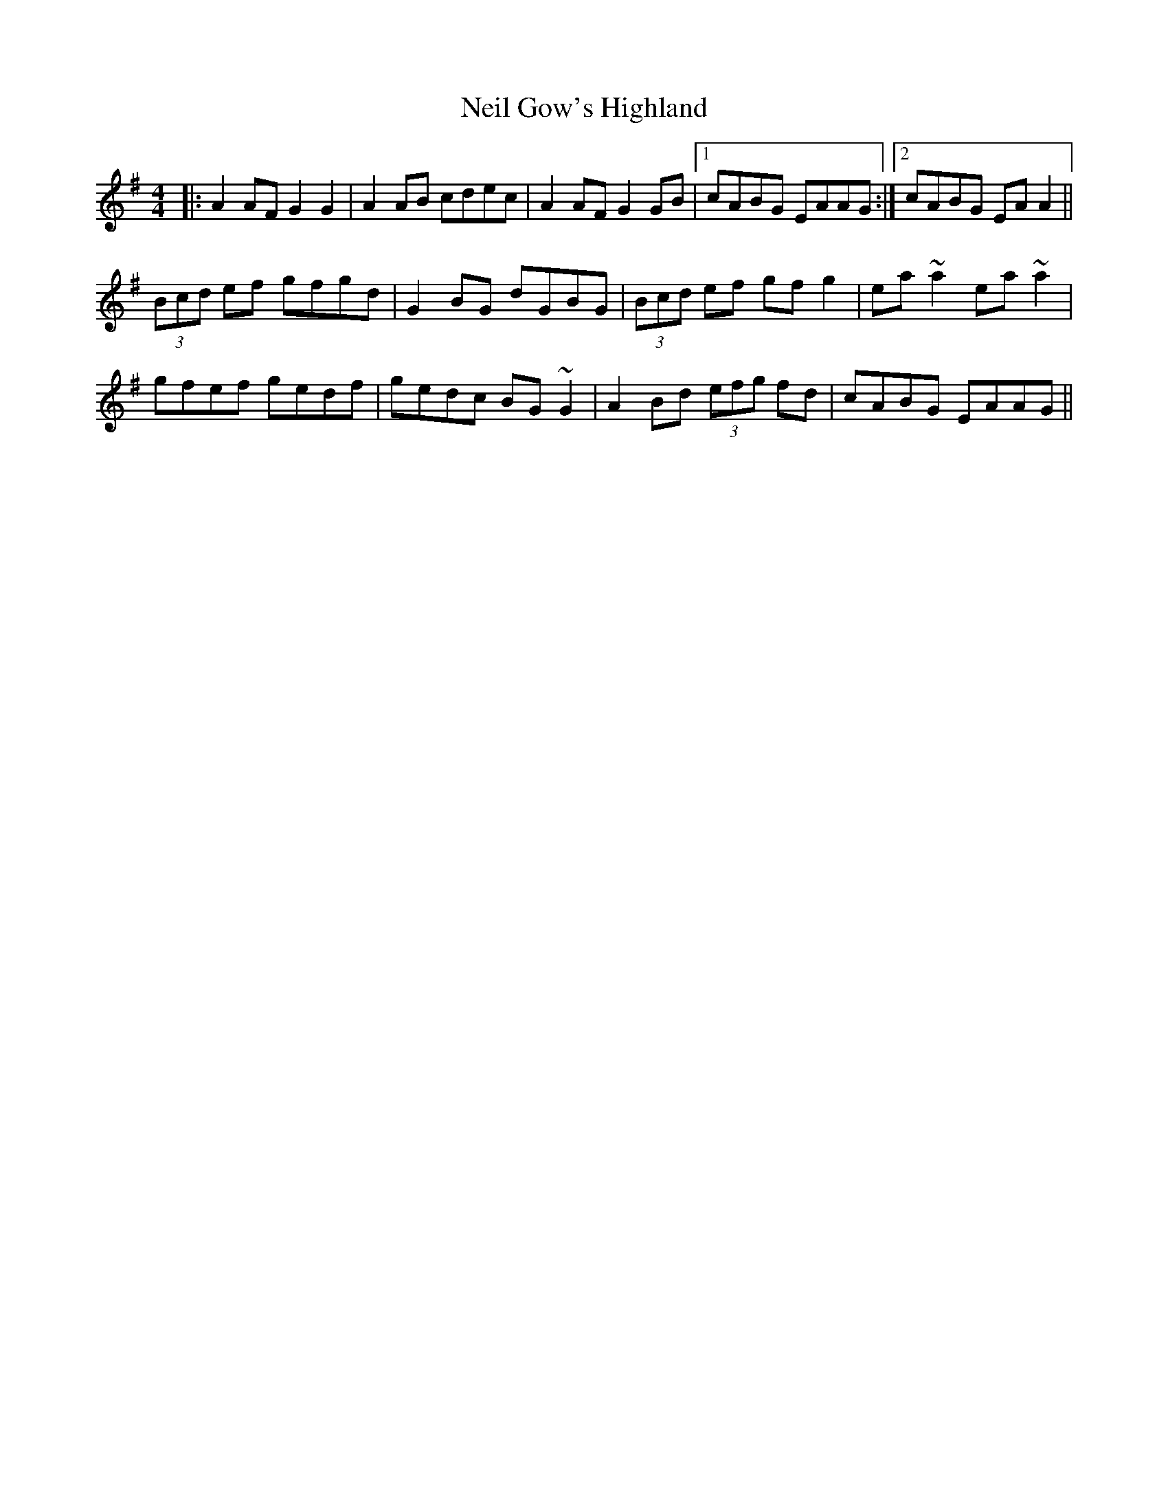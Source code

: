 X: 29047
T: Neil Gow's Highland
R: reel
M: 4/4
K: Adorian
|:A2AF G2G2|A2AB cdec|A2AF G2GB|1 cABG EAAG:|2 cABG EAA2||
(3Bcd ef gfgd|G2BG dGBG|(3Bcd ef gfg2|ea~a2 ea~a2|
gfef gedf|gedc BG~G2|A2Bd (3efg fd|cABG EAAG||


